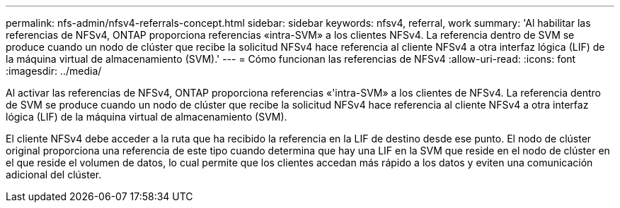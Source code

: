 ---
permalink: nfs-admin/nfsv4-referrals-concept.html 
sidebar: sidebar 
keywords: nfsv4, referral, work 
summary: 'Al habilitar las referencias de NFSv4, ONTAP proporciona referencias «intra-SVM» a los clientes NFSv4. La referencia dentro de SVM se produce cuando un nodo de clúster que recibe la solicitud NFSv4 hace referencia al cliente NFSv4 a otra interfaz lógica (LIF) de la máquina virtual de almacenamiento (SVM).' 
---
= Cómo funcionan las referencias de NFSv4
:allow-uri-read: 
:icons: font
:imagesdir: ../media/


[role="lead"]
Al activar las referencias de NFSv4, ONTAP proporciona referencias «'intra-SVM» a los clientes de NFSv4. La referencia dentro de SVM se produce cuando un nodo de clúster que recibe la solicitud NFSv4 hace referencia al cliente NFSv4 a otra interfaz lógica (LIF) de la máquina virtual de almacenamiento (SVM).

El cliente NFSv4 debe acceder a la ruta que ha recibido la referencia en la LIF de destino desde ese punto. El nodo de clúster original proporciona una referencia de este tipo cuando determina que hay una LIF en la SVM que reside en el nodo de clúster en el que reside el volumen de datos, lo cual permite que los clientes accedan más rápido a los datos y eviten una comunicación adicional del clúster.
